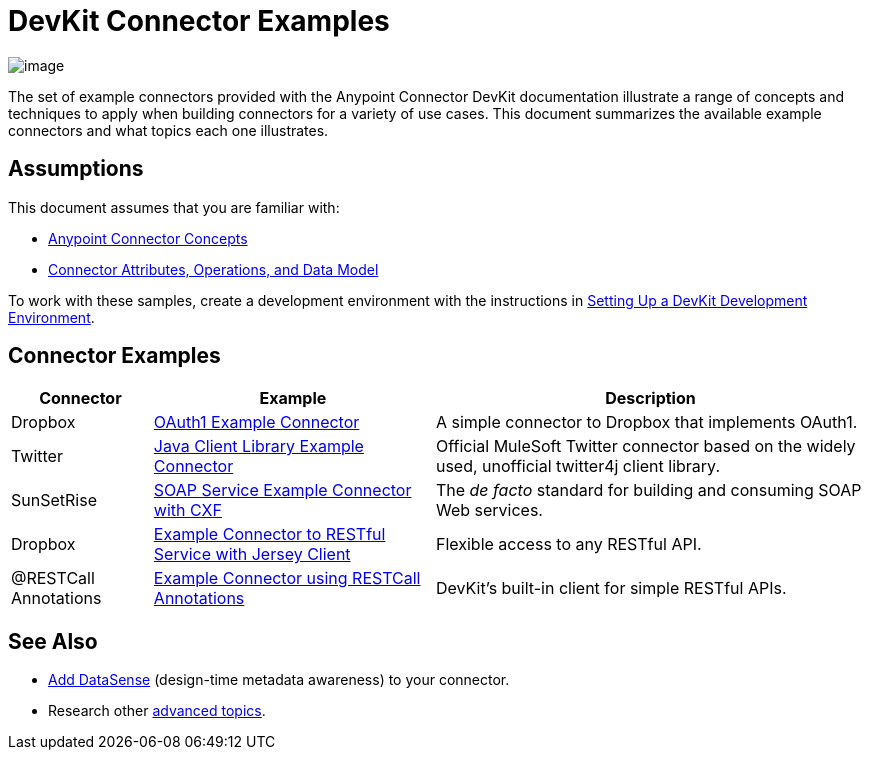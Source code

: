 = DevKit Connector Examples

image:/docs/plugins/servlet/confluence/placeholder/unknown-attachment?locale=en_GB&version=2[image,title="icon-gears-blue-big.png"]

The set of example connectors provided with the Anypoint Connector DevKit documentation illustrate a range of concepts and techniques to apply when building connectors for a variety of use cases. This document summarizes the available example connectors and what topics each one illustrates.

== Assumptions

This document assumes that you are familiar with:

* link:/anypoint-connector-devkit/v/3.4/anypoint-connector-concepts[Anypoint Connector Concepts]
* link:/anypoint-connector-devkit/v/3.4/connector-attributes-operations-and-data-model[Connector Attributes, Operations, and Data Model] 

To work with these samples, create a development environment with the instructions in link:/anypoint-connector-devkit/v/3.4/setting-up-a-devkit-development-environment[Setting Up a DevKit Development Environment]. 

== Connector Examples

[%header%autowidth.spread]
|===
|Connector |Example |Description
|Dropbox |https://github.com/mulesoft/connector-documentation-oauth1-example[OAuth1 Example Connector] |A simple connector to Dropbox that implements OAuth1.
|Twitter |link:/anypoint-connector-devkit/v/3.4/connector-to-java-client-library-example[Java Client Library Example Connector] |Official MuleSoft Twitter connector based on the widely used, unofficial twitter4j client library.
|SunSetRise |link:/anypoint-connector-devkit/v/3.4/connector-to-soap-service-via-cxf-client-example[SOAP Service Example Connector with CXF] |The _de facto_ standard for building and consuming SOAP Web services.
|Dropbox |link:/anypoint-connector-devkit/v/3.4/connector-to-restful-service-with-jersey-client-example[Example Connector to RESTful Service with Jersey Client] |Flexible access to any RESTful API.
|@RESTCall Annotations |link:/anypoint-connector-devkit/v/3.4/connector-to-restful-api-with-restcall-annotations-example[Example Connector using RESTCall Annotations] |DevKit's built-in client for simple RESTful APIs.
|===

== See Also

* link:/anypoint-connector-devkit/v/3.4/supporting-datasense-with-dynamic-data-models[Add DataSense] (design-time metadata awareness) to your connector.
* Research other link:/anypoint-connector-devkit/v/3.4/devkit-advanced-topics[advanced topics].
